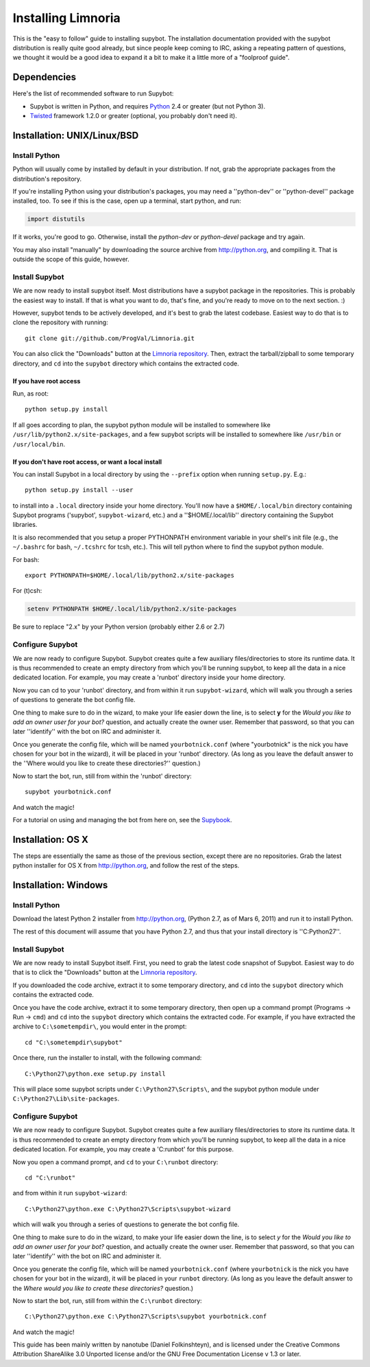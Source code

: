 .. highlight:: bash

.. _use-install:

*******************
Installing Limnoria
*******************

This is the "easy to follow" guide to installing supybot. The installation
documentation provided with the supybot distribution is really quite good
already, but since people keep coming to IRC, asking a repeating pattern of
questions, we thought it would be a good idea to expand it a bit to make it
a little more of a "foolproof guide".

Dependencies
============

Here's the list of recommended software to run Supybot:

* Supybot is written in Python, and requires `Python`_
  2.4 or greater (but not Python 3).
* `Twisted`_ framework 1.2.0 or greater (optional, you probably don't need it).

.. _Python: http://www.python.org/
.. _Twisted: http://twistedmatrix.com/

Installation: UNIX/Linux/BSD
============================

Install Python
--------------

Python will usually come by installed by default in your distribution. If not,
grab the appropriate packages from the distribution's repository.

If you're installing Python using your distribution's packages, you may need a
''python-dev'' or ''python-devel'' package installed, too. To see if this is
the case, open up a terminal, start python, and run:

.. code-block:: python

    import distutils

If it works, you're good to go. Otherwise, install the `python-dev` or
`python-devel` package and try again.

You may also install "manually" by downloading the source archive from
http://python.org, and compiling it. That is outside the scope of this guide,
however.

Install Supybot
---------------

We are now ready to install supybot itself. Most distributions have a supybot
package in the repositories. This is probably the easiest way to install. If
that is what you want to do, that's fine, and you're ready to move on to the
next section. :)

However, supybot tends to be actively developed, and it's best to grab the
latest codebase. Easiest way to do that is to clone the repository with
running::

    git clone git://github.com/ProgVal/Limnoria.git

You can also click the "Downloads" button at the `Limnoria repository`_. Then,
extract the tarball/zipball to some temporary directory, and ``cd`` into the
``supybot`` directory which contains the extracted code.

.. _Limnoria repository: https://github.com/ProgVal/Limnoria 

If you have root access
^^^^^^^^^^^^^^^^^^^^^^^

Run, as root::

    python setup.py install

If all goes according to plan, the supybot python module will be installed to
somewhere like ``/usr/lib/python2.x/site-packages``, and a few supybot scripts
will be installed to somewhere like ``/usr/bin`` or ``/usr/local/bin``.

If you don't have root access, or want a local install
^^^^^^^^^^^^^^^^^^^^^^^^^^^^^^^^^^^^^^^^^^^^^^^^^^^^^^

You can install Supybot in a local directory by using the ``--prefix`` option
when running ``setup.py``.  E.g.::

    python setup.py install --user

to install into a ``.local`` directory inside your home directory. You'll now
have a ``$HOME/.local/bin`` directory containing Supybot programs ('supybot',
``supybot-wizard``, etc.) and a ''$HOME/.local/lib'' directory containing the
Supybot libraries. 

It is also recommended that you setup a proper PYTHONPATH environment variable
in your shell's init file (e.g., the ``~/.bashrc`` for bash, ``~/.tcshrc`` for
tcsh, etc.). This will tell python where to find the supybot python module.

For bash::

    export PYTHONPATH=$HOME/.local/lib/python2.x/site-packages

For (t)csh:

.. code-block:: csh

    setenv PYTHONPATH $HOME/.local/lib/python2.x/site-packages

Be sure to replace "2.x" by your Python version (probably either 2.6 or 2.7)

Configure Supybot
-----------------

We are now ready to configure Supybot. Supybot creates quite a few auxiliary
files/directories to store its runtime data. It is thus recommended to create
an empty directory from which you'll be running supybot, to keep all the data
in a nice dedicated location. For example, you may create a 'runbot' directory
inside your home directory. 

Now you can cd to your 'runbot' directory, and from within it run
``supybot-wizard``, which will walk you through a series of questions to
generate the bot config file. 

One thing to make sure to do in the wizard, to make your life easier down the
line, is to select **y** for the *Would you like to add an owner user for your
bot?* question, and actually create the owner user. Remember that password, so
that you can later ''identify'' with the bot on IRC and administer it.

Once you generate the config file, which will be named ``yourbotnick.conf``
(where "yourbotnick" is the nick you have chosen for your bot in the wizard),
it will be placed in your 'runbot' directory. (As long as you leave the default
answer to the ''Where would you like to create these directories?'' question.) 

Now to start the bot, run, still from within the 'runbot' directory::

    supybot yourbotnick.conf

And watch the magic!

For a tutorial on using and managing the bot from here on, see the `Supybook`_.

.. _Supybook: http://supybook.fealdia.org/

Installation: OS X
==================

The steps are essentially the same as those of the previous section, except
there are no repositories. Grab the latest python installer for OS X from
http://python.org, and follow the rest of the steps.

Installation: Windows
=====================

.. highlight:: bat

Install Python
--------------

Download the latest Python 2 installer from http://python.org, (Python 2.7, as
of Mars 6, 2011) and run it to install Python.

The rest of this document will assume that you have Python 2.7, and thus that
your install directory is ''C:\Python27''.

Install Supybot
---------------

We are now ready to install Supybot itself. First, you need to grab the latest
code snapshot of Supybot. Easiest way to do that is to  click the "Downloads"
button at the `Limnoria repository`_.

If you downloaded the code archive, extract it to some temporary directory,
and ``cd`` into the ``supybot`` directory which contains the extracted code.

Once you have the code archive, extract it to some temporary directory, then
open up a command prompt (Programs -> Run -> ``cmd``) and ``cd`` into the
``supybot`` directory which contains the extracted code. For example, if you
have extracted the archive to ``C:\sometempdir\``, you would enter in the
prompt::

    cd "C:\sometempdir\supybot"

Once there, run the installer to install, with the following command::

    C:\Python27\python.exe setup.py install

This will place some supybot scripts under ``C:\Python27\Scripts\``, and the
supybot python module under ``C:\Python27\Lib\site-packages``.

.. _Limnoria repository: https://github.com/ProgVal/Limnoria

Configure Supybot
-----------------

We are now ready to configure Supybot. Supybot creates quite a few auxiliary
files/directories to store its runtime data. It is thus recommended to create
an empty directory from which you'll be running supybot, to keep all the data
in a nice dedicated location. For example, you may create a 'C:\runbot' for
this purpose. 

Now you open a command prompt, and ``cd`` to your ``C:\runbot`` directory::

    cd "C:\runbot"

and from within it run ``supybot-wizard``::

    C:\Python27\python.exe C:\Python27\Scripts\supybot-wizard

which will walk you through a series of questions to generate the bot config
file. 

One thing to make sure to do in the wizard, to make your life easier down the
line, is to select *y* for the *Would you like to add an owner user for
your bot?* question, and actually create the owner user. Remember that
password, so that you can later ''identify'' with the bot on IRC and
administer it.

Once you generate the config file, which will be named ``yourbotnick.conf``
(where ``yourbotnick`` is the nick you have chosen for your bot in the wizard),
it will be placed in your ``runbot`` directory. (As long as you leave the
default answer to the *Where would you like to create these directories?*
question.) 

Now to start the bot, run, still from within the ``C:\runbot`` directory::

    C:\Python27\python.exe C:\Python27\Scripts\supybot yourbotnick.conf

And watch the magic!

This guide has been mainly written by nanotube (Daniel Folkinshteyn), and is
licensed under the Creative Commons Attribution ShareAlike 3.0 Unported license
and/or the GNU Free Documentation License v 1.3 or later.

.. _Supybook: http://supybook.fealdia.org/
